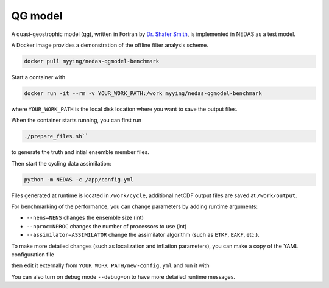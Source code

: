 QG model
========

A quasi-geostrophic model (qg), written in Fortran by `Dr. Shafer Smith <https://cims.nyu.edu/~shafer/tools/index.html>`_,
is implemented in NEDAS as a test model.

A Docker image provides a demonstration of the offline filter analysis scheme.

.. code-block:: bash

   docker pull myying/nedas-qgmodel-benchmark

Start a container with

.. code-block:: bash

   docker run -it --rm -v YOUR_WORK_PATH:/work myying/nedas-qgmodel-benchmark

where ``YOUR_WORK_PATH`` is the local disk location where you want to save the output files.

When the container starts running, you can first run 

.. code-block:: bash

   ./prepare_files.sh``

to generate the truth and intial ensemble member files.

Then start the cycling data assimilation:

.. code-block:: bash

   python -m NEDAS -c /app/config.yml

Files generated at runtime is located in ``/work/cycle``,
additional netCDF output files are saved at ``/work/output``.

For benchmarking of the performance, you can change parameters by adding runtime arguments:

- ``--nens=NENS`` changes the ensemble size (int)
- ``--nproc=NPROC`` changes the number of processors to use (int)
- ``--assimilator=ASSIMILATOR`` change the assimilator algorithm (such as ``ETKF``, ``EAKF``, etc.).

To make more detailed changes (such as localization and inflation parameters),
you can make a copy of the YAML configuration file 

.. code-block:: bash
   cp /app/config.yml /work/new-config.yml

then edit it externally from ``YOUR_WORK_PATH/new-config.yml`` and run it with

.. code-block:: bash
   python -m NEDAS -c /work/new-config.yml

You can also turn on debug mode ``--debug=on`` to have more detailed runtime messages.
